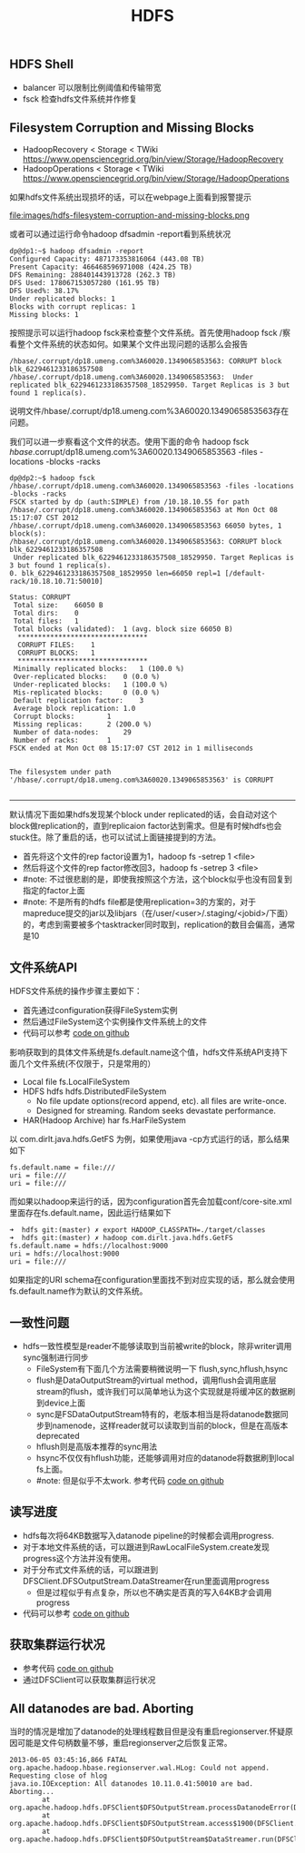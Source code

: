 #+title: HDFS

** HDFS Shell
- balancer 可以限制比例阈值和传输带宽
- fsck 检查hdfs文件系统并作修复

** Filesystem Corruption and Missing Blocks
- HadoopRecovery < Storage < TWiki https://www.opensciencegrid.org/bin/view/Storage/HadoopRecovery
- HadoopOperations < Storage < TWiki https://www.opensciencegrid.org/bin/view/Storage/HadoopOperations
如果hdfs文件系统出现损坏的话，可以在webpage上面看到报警提示

file:images/hdfs-filesystem-corruption-and-missing-blocks.png

或者可以通过运行命令hadoop dfsadmin -report看到系统状况
#+BEGIN_EXAMPLE
dp@dp1:~$ hadoop dfsadmin -report
Configured Capacity: 487173353816064 (443.08 TB)
Present Capacity: 466468596971008 (424.25 TB)
DFS Remaining: 288401443913728 (262.3 TB)
DFS Used: 178067153057280 (161.95 TB)
DFS Used%: 38.17%
Under replicated blocks: 1
Blocks with corrupt replicas: 1
Missing blocks: 1
#+END_EXAMPLE

按照提示可以运行hadoop fsck来检查整个文件系统。首先使用hadoop fsck /察看整个文件系统的状态如何。如果某个文件出现问题的话那么会报告
#+BEGIN_EXAMPLE
/hbase/.corrupt/dp18.umeng.com%3A60020.1349065853563: CORRUPT block blk_6229461233186357508
/hbase/.corrupt/dp18.umeng.com%3A60020.1349065853563:  Under replicated blk_6229461233186357508_18529950. Target Replicas is 3 but found 1 replica(s).
#+END_EXAMPLE
说明文件/hbase/.corrupt/dp18.umeng.com%3A60020.1349065853563存在问题。

我们可以进一步察看这个文件的状态。使用下面的命令 hadoop fsck /hbase/.corrupt/dp18.umeng.com%3A60020.1349065853563 -files -locations -blocks -racks
#+BEGIN_EXAMPLE
dp@dp2:~$ hadoop fsck /hbase/.corrupt/dp18.umeng.com%3A60020.1349065853563 -files -locations -blocks -racks
FSCK started by dp (auth:SIMPLE) from /10.18.10.55 for path /hbase/.corrupt/dp18.umeng.com%3A60020.1349065853563 at Mon Oct 08 15:17:07 CST 2012
/hbase/.corrupt/dp18.umeng.com%3A60020.1349065853563 66050 bytes, 1 block(s):
/hbase/.corrupt/dp18.umeng.com%3A60020.1349065853563: CORRUPT block blk_6229461233186357508
 Under replicated blk_6229461233186357508_18529950. Target Replicas is 3 but found 1 replica(s).
0. blk_6229461233186357508_18529950 len=66050 repl=1 [/default-rack/10.18.10.71:50010]

Status: CORRUPT
 Total size:	66050 B
 Total dirs:	0
 Total files:	1
 Total blocks (validated):	1 (avg. block size 66050 B)
  ********************************
  CORRUPT FILES:	1
  CORRUPT BLOCKS: 	1
  ********************************
 Minimally replicated blocks:	1 (100.0 %)
 Over-replicated blocks:	0 (0.0 %)
 Under-replicated blocks:	1 (100.0 %)
 Mis-replicated blocks:		0 (0.0 %)
 Default replication factor:	3
 Average block replication:	1.0
 Corrupt blocks:		1
 Missing replicas:		2 (200.0 %)
 Number of data-nodes:		29
 Number of racks:		1
FSCK ended at Mon Oct 08 15:17:07 CST 2012 in 1 milliseconds


The filesystem under path '/hbase/.corrupt/dp18.umeng.com%3A60020.1349065853563' is CORRUPT

#+END_EXAMPLE

-----

默认情况下面如果hdfs发现某个block under replicated的话，会自动对这个block做replication的，直到replicaion factor达到需求。但是有时候hdfs也会stuck住。除了重启的话，也可以试试上面链接提到的方法。
- 首先将这个文件的rep factor设置为1，hadoop fs -setrep 1 <file>
- 然后将这个文件的rep factor修改回3，hadoop fs -setrep 3 <file>
- #note: 不过很悲剧的是，即使我按照这个方法，这个block似乎也没有回复到指定的factor上面
- #note: 不是所有的hdfs file都是使用replication=3的方案的，对于mapreduce提交的jar以及libjars（在/user/<user>/.staging/<jobid>/下面）的，考虑到需要被多个tasktracker同时取到，replication的数目会偏高，通常是10

** 文件系统API
HDFS文件系统的操作步骤主要如下：
- 首先通过configuration获得FileSystem实例
- 然后通过FileSystem这个实例操作文件系统上的文件
- 代码可以参考 [[file:codes/java/hdfs/src/main/java/com/dirlt/java/hdfs/GetFS.java][code on github]]

影响获取到的具体文件系统是fs.default.name这个值，hdfs文件系统API支持下面几个文件系统(不仅限于，只是常用的）
- Local file fs.LocalFileSystem
- HDFS hdfs hdfs.DistributedFileSystem
  - No file update options(record append, etc). all files are write-once.
  - Designed for streaming. Random seeks devastate performance.
- HAR(Hadoop Archive) har fs.HarFileSystem

以 com.dirlt.java.hdfs.GetFS 为例，如果使用java -cp方式运行的话，那么结果如下
#+BEGIN_EXAMPLE
fs.default.name = file:///
uri = file:///
uri = file:///
#+END_EXAMPLE

而如果以hadoop来运行的话，因为configuration首先会加载conf/core-site.xml里面存在fs.default.name，因此运行结果如下
#+BEGIN_EXAMPLE
➜  hdfs git:(master) ✗ export HADOOP_CLASSPATH=./target/classes
➜  hdfs git:(master) ✗ hadoop com.dirlt.java.hdfs.GetFS
fs.default.name = hdfs://localhost:9000
uri = hdfs://localhost:9000
uri = file:///
#+END_EXAMPLE

如果指定的URI schema在configuration里面找不到对应实现的话，那么就会使用fs.default.name作为默认的文件系统。

** 一致性问题
- hdfs一致性模型是reader不能够读取到当前被write的block，除非writer调用sync强制进行同步
  - FileSystem有下面几个方法需要稍微说明一下 flush,sync,hflush,hsync
  - flush是DataOutputStream的virtual method，调用flush会调用底层stream的flush，或许我们可以简单地认为这个实现就是将缓冲区的数据刷到device上面
  - sync是FSDataOutputStream特有的，老版本相当是将datanode数据同步到namenode，这样reader就可以读取到当前的block，但是在高版本deprecated
  - hflush则是高版本推荐的sync用法
  - hsync不仅仅有hflush功能，还能够调用对应的datanode将数据刷到local fs上面。
  - #note: 但是似乎不太work. 参考代码 [[file:codes/java/hdfs/src/main/java/com/dirlt/java/hdfs/TestConsistency.java][code on github]]

** 读写进度
- hdfs每次将64KB数据写入datanode pipeline的时候都会调用progress.
- 对于本地文件系统的话，可以跟进到RawLocalFileSystem.create发现progress这个方法并没有使用。
- 对于分布式文件系统的话，可以跟进到DFSClient.DFSOutputStream.DataStreamer在run里面调用progress
  - 但是过程似乎有点复杂，所以也不确实是否真的写入64KB才会调用progress
- 代码可以参考 [[file:codes/java/hdfs/src/main/java/com/dirlt/java/hdfs/TestProgress.java][code on github]]

** 获取集群运行状况
- 参考代码 [[file:codes/java/hdfs/src/main/java/com/dirlt/java/hdfs/ClusterSummary.java][code on github]]
- 通过DFSClient可以获取集群运行状况

** All datanodes are bad. Aborting
当时的情况是增加了datanode的处理线程数目但是没有重启regionserver.怀疑原因可能是文件句柄数量不够，重启regionserver之后恢复正常。

#+BEGIN_EXAMPLE
2013-06-05 03:45:16,866 FATAL org.apache.hadoop.hbase.regionserver.wal.HLog: Could not append. Requesting close of hlog
java.io.IOException: All datanodes 10.11.0.41:50010 are bad. Aborting...
        at org.apache.hadoop.hdfs.DFSClient$DFSOutputStream.processDatanodeError(DFSClient.java:3088)
        at org.apache.hadoop.hdfs.DFSClient$DFSOutputStream.access$1900(DFSClient.java:2627)
        at org.apache.hadoop.hdfs.DFSClient$DFSOutputStream$DataStreamer.run(DFSClient.java:2799)
#+END_EXAMPLE
